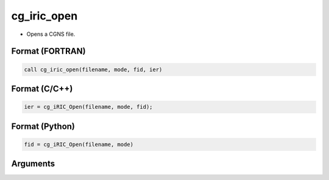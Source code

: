 cg_iric_open
================

-  Opens a CGNS file.

Format (FORTRAN)
------------------
.. code-block:: fortran

   call cg_iric_open(filename, mode, fid, ier)

Format (C/C++)
----------------
.. code-block:: c

   ier = cg_iRIC_Open(filename, mode, fid);

Format (Python)
----------------
.. code-block:: python

   fid = cg_iRIC_Open(filename, mode)

Arguments
---------

.. csv-table:: Arguments of cg_iric_open
   :file: cg_iric_open_args.csv
   :header-rows: 1
